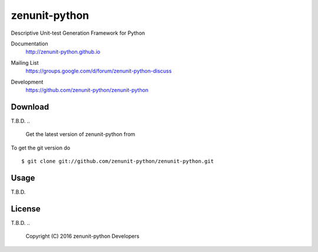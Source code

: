zenunit-python
==============

Descriptive Unit-test Generation Framework for Python

Documentation
   http://zenunit-python.github.io
Mailing List
   https://groups.google.com/d/forum/zenunit-python-discuss
Development
   https://github.com/zenunit-python/zenunit-python

   .. image:: https://api.travis-ci.org/zenunit-python/zenunit-python.svg?branch=master
            :target: https://travis-ci.org/zenunit-python/zenunit-python

   .. image:: https://readthedocs.org/projects/zenunit-python/badge/?version=latest
            :target: https://readthedocs.org/projects/zenunit-python/?badge=latest
      :alt: Documentation Status

   .. image:: https://coveralls.io/repos/zenunit-python/zenunit-python/badge.svg?branch=master
            :target: https://coveralls.io/r/zenunit-python/zenunit-python?branch=master


Download
--------

T.B.D.
.. 
    Get the latest version of zenunit-python from
.. 
    https://pypi.python.org/pypi/zenunit-python/

.. ::

..    $ pip install zenunit-python

To get the git version do

::

    $ git clone git://github.com/zenunit-python/zenunit-python.git

Usage
-----

T.B.D.

License
-------

T.B.D.
.. 
    Copyright (C) 2016 zenunit-python Developers
.. 
    Youngsung Kim<grnydawn@gmail.com>
